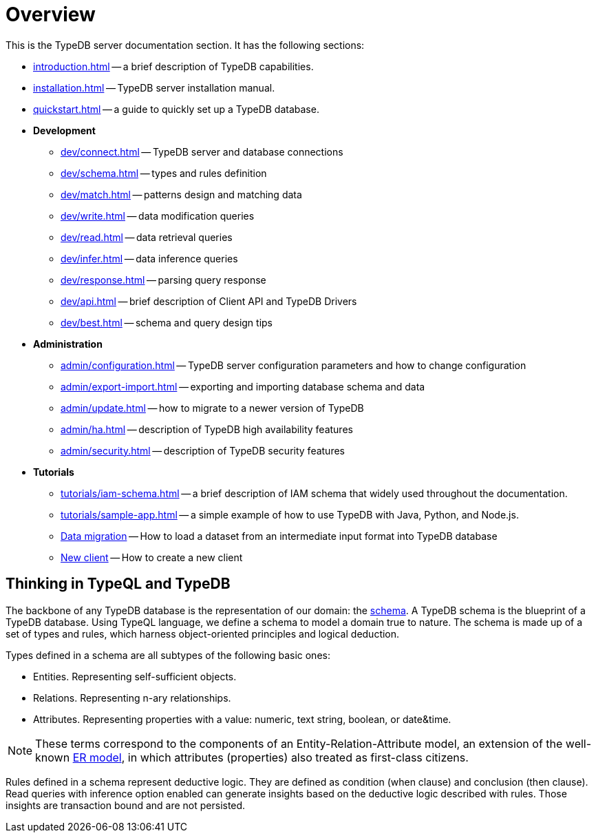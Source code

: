 = Overview
:keywords: typedb, typeql, documentation, overview, introduction
:longTailKeywords: documentation overview, learn typedb, learn typeql, typedb schema, typedb data model
:pageTitle: Documentation overview
:summary: A birds-eye view of TypeQL and TypeDB

This is the TypeDB server documentation section. It has the following sections:

* xref:introduction.adoc[] -- a brief description of TypeDB capabilities.
* xref:installation.adoc[] -- TypeDB server installation manual.
* xref:quickstart.adoc[] -- a guide to quickly set up a TypeDB database.
* *Development*
 ** xref:dev/connect.adoc[] -- TypeDB server and database connections
 ** xref:dev/schema.adoc[] -- types and rules definition
 ** xref:dev/match.adoc[] -- patterns design and matching data
 ** xref:dev/write.adoc[] -- data modification queries
 ** xref:dev/read.adoc[] -- data retrieval queries
 ** xref:dev/infer.adoc[] -- data inference queries
 ** xref:dev/response.adoc[] -- parsing query response
 ** xref:dev/api.adoc[] -- brief description of Client API and TypeDB Drivers
 ** xref:dev/best.adoc[] -- schema and query design tips
* *Administration*
 ** xref:admin/configuration.adoc[] -- TypeDB server configuration parameters and how to change
 configuration
 ** xref:admin/export-import.adoc[] -- exporting and importing database schema and data
 ** xref:admin/update.adoc[] -- how to migrate to a newer version of TypeDB
 ** xref:admin/ha.adoc[] -- description of TypeDB high availability features
 ** xref:admin/security.adoc[] -- description of TypeDB security features
* *Tutorials*
 ** xref:tutorials/iam-schema.adoc[] -- a brief description of IAM schema that widely used throughout the documentation.
 ** xref:tutorials/sample-app.adoc[] -- a simple example of how to use TypeDB with Java, Python, and Node.js.
 ** xref:tutorials/data-migration.adoc[Data migration] -- How to load a dataset from an intermediate input format
 into TypeDB database
 ** xref:tutorials/new-driver-tutorial.adoc[New client] -- How to create a new client

== Thinking in TypeQL and TypeDB

// #todo Change the link to TypeQL -

The backbone of any TypeDB database is the representation of our domain: the xref:dev/schema.adoc[schema].
A TypeDB schema is the blueprint of a TypeDB database. Using TypeQL language, we
define a schema to model a domain true to nature. The schema is made up of a set of types and rules, which harness
object-oriented principles and logical deduction.

Types defined in a schema are all subtypes of the following basic ones:

* Entities. Representing self-sufficient objects.
* Relations. Representing n-ary relationships.
* Attributes. Representing properties with a value: numeric, text string, boolean, or date&time.

[NOTE]
====
These terms correspond to the components of an Entity-Relation-Attribute model, an extension of the well-known
https://en.wikipedia.org/wiki/Entity%E2%80%93relationship_model[ER model], in which attributes (properties) also
treated as first-class citizens.
====

Rules defined in a schema represent deductive logic. They are defined as condition (when clause) and conclusion
(then clause). Read queries with inference option enabled can generate insights based on the deductive logic
described with rules. Those insights are transaction bound and are not persisted.
